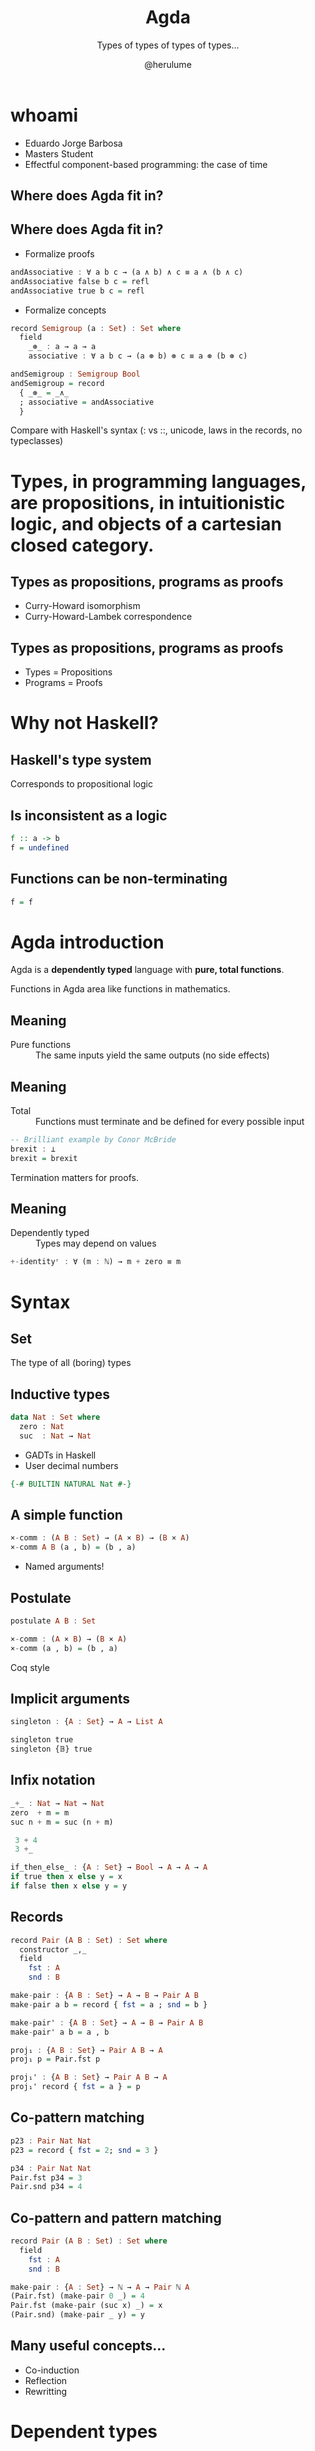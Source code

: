 #+OPTIONS: num:nil toc:nil

#+REVEAL_TRANS: linear
#+REVEAL_THEME: serif
#+REVEAL_TITLE_SLIDE: <h1>%t</h1>
#+REVEAL_TITLE_SLIDE: <h2>%s</h2>
#+REVEAL_TITLE_SLIDE: <h4>By: %a</h4>

#+Title: Agda
#+Subtitle: Types of types of types of types...
#+Author: @herulume

* whoami
  * Eduardo Jorge Barbosa
  * Masters Student
  * Effectful component-based programming: the case of time
** Where does Agda fit in?
   #+ATTR_HTML: :height 50%, :width 50%
   [[file:./images/agda.png]]
** Where does Agda fit in?
+ Formalize proofs
#+BEGIN_SRC haskell
andAssociative : ∀ a b c → (a ∧ b) ∧ c ≡ a ∧ (b ∧ c)
andAssociative false b c = refl
andAssociative true b c = refl
#+END_SRC
+ Formalize concepts
#+BEGIN_SRC haskell
record Semigroup (a : Set) : Set where
  field
    _⊛_ : a → a → a
    associative : ∀ a b c → (a ⊛ b) ⊛ c ≡ a ⊛ (b ⊛ c)

andSemigroup : Semigroup Bool
andSemigroup = record
  { _⊛_ = _∧_
  ; associative = andAssociative
  }
#+END_SRC

#+BEGIN_NOTES
Compare with Haskell's syntax (: vs ::, unicode, laws in the records, no typeclasses)
#+END_NOTES

* *Types*, in programming languages, are *propositions*, in intuitionistic logic, and *objects* of a cartesian closed category.
** Types as propositions, programs as proofs
+ Curry-Howard isomorphism
+ Curry-Howard-Lambek correspondence
** Types as propositions, programs as proofs
+ Types = Propositions
+ Programs = Proofs

* Why not Haskell?
** Haskell's type system
Corresponds to propositional logic
** Is inconsistent as a logic
#+BEGIN_SRC haskell
f :: a -> b
f = undefined
#+END_SRC
** Functions can be non-terminating
#+BEGIN_SRC haskell
f = f
#+END_SRC

* Agda introduction
Agda is a *dependently typed* language with *pure, total functions*.

#+BEGIN_NOTES
Functions in Agda area like functions in mathematics.
#+END_NOTES
** Meaning
+ Pure functions :: The same inputs yield the same outputs (no side effects)
** Meaning
+ Total :: Functions must terminate and be defined for every possible input

#+BEGIN_SRC haskell
-- Brilliant example by Conor McBride
brexit : ⊥
brexit = brexit
#+END_SRC

#+BEGIN_NOTES
Termination matters for proofs.
#+END_NOTES
** Meaning
+ Dependently typed :: Types may depend on values

#+BEGIN_SRC haskell
+-identityʳ : ∀ (m : ℕ) → m + zero ≡ m
#+END_SRC

* Syntax
** Set
The type of all (boring) types
** Inductive types
#+BEGIN_SRC haskell
data Nat : Set where
  zero : Nat
  suc  : Nat → Nat
#+END_SRC
+ GADTs in Haskell
+ User decimal numbers
#+BEGIN_SRC haskell
  {-# BUILTIN NATURAL Nat #-}
#+END_SRC
** A simple function
#+BEGIN_SRC haskell
×-comm : (A B : Set) → (A × B) → (B × A)
×-comm A B (a , b) = (b , a)
#+END_SRC
+ Named arguments!
** Postulate
#+BEGIN_SRC haskell
postulate A B : Set

×-comm : (A × B) → (B × A)
×-comm (a , b) = (b , a)
#+END_SRC

#+BEGIN_NOTES
Coq style
#+END_NOTES
** Implicit arguments
#+BEGIN_SRC haskell
singleton : {A : Set} → A → List A

singleton true
singleton {𝔹} true
#+END_SRC
** Infix notation
#+BEGIN_SRC haskell
_+_ : Nat → Nat → Nat
zero  + m = m
suc n + m = suc (n + m)

 3 + 4
 3 +_
#+END_SRC

#+BEGIN_SRC haskell
if_then_else_ : {A : Set} → Bool → A → A → A
if true then x else y = x
if false then x else y = y
#+END_SRC
** Records
#+BEGIN_SRC haskell
record Pair (A B : Set) : Set where
  constructor _,_
  field
    fst : A
    snd : B

make-pair : {A B : Set} → A → B → Pair A B
make-pair a b = record { fst = a ; snd = b }

make-pair' : {A B : Set} → A → B → Pair A B
make-pair' a b = a , b

proj₁ : {A B : Set} → Pair A B → A
proj₁ p = Pair.fst p

proj₁' : {A B : Set} → Pair A B → A
proj₁' record { fst = a } = p
#+END_SRC
** Co-pattern matching
#+BEGIN_SRC haskell
p23 : Pair Nat Nat
p23 = record { fst = 2; snd = 3 }

p34 : Pair Nat Nat
Pair.fst p34 = 3
Pair.snd p34 = 4
#+END_SRC
** Co-pattern and pattern matching
#+BEGIN_SRC haskell
record Pair (A B : Set) : Set where
  field
    fst : A
    snd : B

make-pair : {A : Set} → ℕ → A → Pair ℕ A
(Pair.fst) (make-pair 0 _) = 4
Pair.fst (make-pair (suc x) _) = x
(Pair.snd) (make-pair _ y) = y
#+END_SRC
** Many useful concepts...
+ Co-induction
+ Reflection
+ Rewritting

* Dependent types
Types may depend on values!
** Type checking
+ Values are allowed in dependent types
+ Equality of dependent types may require computations
+ Deciding type equality may involve deciding whether two arbitrary programs produce the same result
+ Type checking can be undecidable!
** It's decidable in Agda
+ Force all programs to terminate
** Back to the good stuff
** First-order logic, quantifiers and oh my
** Logic
+ First-order predicate logic extends propositional logic
+ Propositions may *depend* on terms
+ Can be used to formalize the axioms of set theory
** Existential quantifier (Σ-type)
Dependent products
#+BEGIN_SRC haskell
data Σ (A : Set) (B : A → Set) : Set where
  ⟨_,_⟩ : (x : A) → B x → Σ A B
#+END_SRC
** Universal quantifiers (Π-type)
An Haskell function
#+BEGIN_SRC haskell
a -> b
#+END_SRC
becomes
#+BEGIN_SRC haskell
(x : a) → b
#+END_SRC
** There's already notation but...
#+BEGIN_SRC haskell
data Π {A : Set} (A : Set) (B : A → Set) : Set where
  Λ : ((a : A) → B a) → Π A B
#+END_SRC

* Quintessential example
** Vector
#+BEGIN_SRC haskell
data Vec (A : Set) : Nat → Set where
  []  : Vec A zero
  _∷_ : {n : Nat} → A → Vec A n → Vec A (suc n)
#+END_SRC
+ Indexed data type
** Dependent pattern matching
#+BEGIN_SRC haskell
head : {n : _} {A : Set} → Vec A (suc n) → A
head (x ∷ _) = x
#+END_SRC

